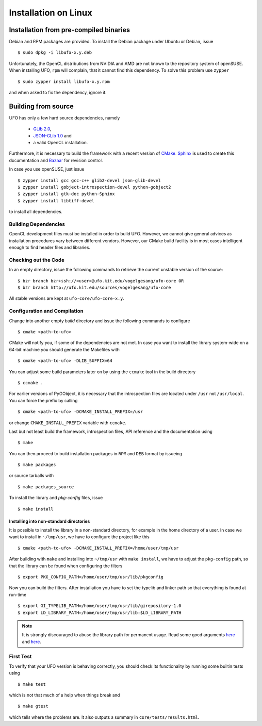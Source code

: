 .. _installation-linux:

#####################
Installation on Linux
#####################

=======================================
Installation from pre-compiled binaries
=======================================

Debian and RPM packages are provided. To install the Debian package under Ubuntu
or Debian, issue ::

  $ sudo dpkg -i libufo-x.y.deb

Unfortunately, the OpenCL distributions from NVIDIA and AMD are not known to the
repository system of openSUSE. When installing UFO, ``rpm`` will complain, that
it cannot find this dependency. To solve this problem use ``zypper`` ::

  $ sudo zypper install libufo-x.y.rpm

and when asked to fix the dependency, ignore it.


====================
Building from source
====================

UFO has only a few hard source dependencies, namely

  - `GLib 2.0 <http://developer.gnome.org/glib/stable/>`_, 
  - `JSON-GLib 1.0 <http://live.gnome.org/JsonGlib>`_ and
  - a valid OpenCL installation.

Furthermore, it is necessary to build the framework with a recent version of
`CMake <http://cmake.org>`_.  `Sphinx <http://sphinx.pocoo.org>`_ is used to
create this documentation and `Bazaar <bazaar.canonical.com>`_ for revision
control.

In case you use openSUSE, just issue ::

    $ zypper install gcc gcc-c++ glib2-devel json-glib-devel
    $ zypper install gobject-introspection-devel python-gobject2
    $ zypper install gtk-doc python-Sphinx
    $ zypper install libtiff-devel
    
to install all dependencies.


Building Dependencies
=====================

OpenCL development files must be installed in order to build UFO. However, we
cannot give general advices as installation procedures vary between different
vendors. However, our CMake build facility is in most cases intelligent enough
to find header files and libraries.


Checking out the Code
=====================

In an empty directory, issue the following commands to retrieve the current
unstable version of the source::

    $ bzr branch bzr+ssh://<user>@ufo.kit.edu/vogelgesang/ufo-core OR
    $ bzr branch http://ufo.kit.edu/sources/vogelgesang/ufo-core 

All stable versions are kept at ``ufo-core/ufo-core-x.y``.


Configuration and Compilation
=============================

Change into another empty `build` directory and issue the following commands to
configure ::

  $ cmake <path-to-ufo>

CMake will notify you, if some of the dependencies are not met. In case you want
to install the library system-wide on a 64-bit machine you should generate the
Makefiles with ::

  $ cmake <path-to-ufo> -DLIB_SUFFIX=64

You can adjust some build parameters later on by using the ``ccmake`` tool in
the build directory ::

  $ ccmake .

For earlier versions of PyGObject, it is necessary that the introspection files
are located under ``/usr`` not ``/usr/local``. You can force the prefix by
calling ::

  $ cmake <path-to-ufo> -DCMAKE_INSTALL_PREFIX=/usr

or change ``CMAKE_INSTALL_PREFIX`` variable with ``ccmake``.

Last but not least build the framework, introspection files, API reference and
the documentation using ::

  $ make

You can then proceed to build installation packages in ``RPM`` and ``DEB``
format by issueing ::

  $ make packages

or source tarballs with ::

  $ make packages_source

To install the library and `pkg-config` files, issue ::

  $ make install

.. seealso:: :ref:`faq-linker-cant-find-libufo`


.. _inst-installing-into-non-standard-directories:

Installing into non-standard directories
----------------------------------------

It is possible to install the library in a non-standard directory, for example
in the home directory of a user. In case we want to install in ``~/tmp/usr``, we
have to configure the project like this ::

  $ cmake <path-to-ufo> -DCMAKE_INSTALL_PREFIX=/home/user/tmp/usr

After building with ``make`` and installing into ``~/tmp/usr`` with ``make
install``, we have to adjust the ``pkg-config`` path, so that the library can be
found when configuring the filters ::

  $ export PKG_CONFIG_PATH=/home/user/tmp/usr/lib/pkgconfig

Now you can build the filters. After installation you have to set the typelib
and linker path so that everything is found at run-time ::

  $ export GI_TYPELIB_PATH=/home/user/tmp/usr/lib/girepository-1.0
  $ export LD_LIBRARY_PATH=/home/user/tmp/usr/lib:$LD_LIBRARY_PATH

.. note:: 

    It is strongly discouraged to abuse the library path for permanent
    usage. Read some good arguments `here`__ and `here`__.

__ http://web.archive.org/web/20060719201954/http://www.visi.com/~barr/ldpath.html
__ http://linuxmafia.com/faq/Admin/ld-lib-path.html


First Test
==========

To verify that your UFO version is behaving correctly, you should check its
functionality by running some builtin tests using ::

  $ make test

which is not that much of a help when things break and ::

  $ make gtest

which tells where the problems are. It also outputs a summary in
``core/tests/results.html``.
